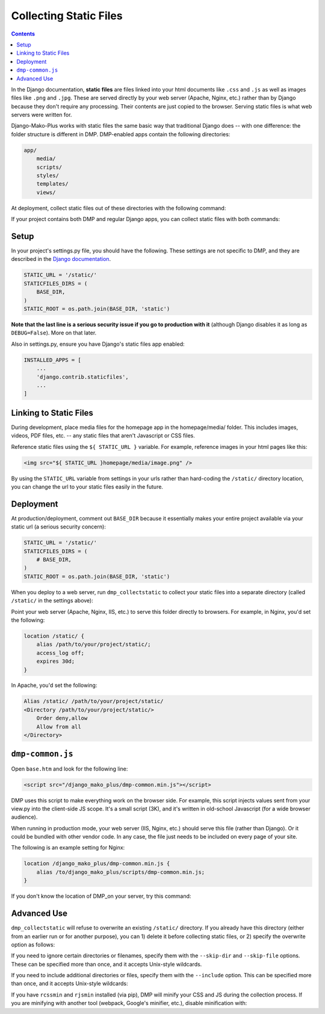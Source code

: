 .. _deploy_static:

Collecting Static Files
============================================

.. contents::
    :depth: 2

In the Django documentation, **static files** are files linked into your html documents like ``.css`` and ``.js`` as well as images files like ``.png`` and ``.jpg``. These are served directly by your web server (Apache, Nginx, etc.) rather than by Django because they don't require any processing. Their contents are just copied to the browser. Serving static files is what web servers were written for.

Django-Mako-Plus works with static files the same basic way that traditional Django does -- with one difference: the folder structure is different in DMP.  DMP-enabled apps contain the following directories:

.. code:: bash

    app/
        media/
        scripts/
        styles/
        templates/
        views/

At deployment, collect static files out of these directories with the following command:

.. tabs::

   .. group-tab:: Linux/Mac

        .. code:: bash

            python3 manage.py dmp_collectstatic

   .. group-tab:: Windows

        .. code:: powershell

            python manage.py dmp_collectstatic

If your project contains both DMP and regular Django apps, you can collect static files with both commands:

.. tabs::

   .. group-tab:: Linux/Mac

        .. code:: bash

            python3 manage.py collectstatic
            python3 manage.py dmp_collectstatic --overwrite

   .. group-tab:: Windows

        .. code:: powershell

            python manage.py collectstatic
            python manage.py dmp_collectstatic --overwrite

Setup
---------------------------

In your project's settings.py file, you should have the following.  These settings are not specific to DMP, and they are described in the `Django documentation <https://docs.djangoproject.com/en/dev/howto/static-files/>`_.

.. code-block:: python

    STATIC_URL = '/static/'
    STATICFILES_DIRS = (
        BASE_DIR,
    )
    STATIC_ROOT = os.path.join(BASE_DIR, 'static')

**Note that the last line is a serious security issue if you go to production with it** (although Django disables it as long as ``DEBUG=False``). More on that later.

Also in settings.py, ensure you have Django's static files app enabled:

.. code-block:: python

    INSTALLED_APPS = [
        ...
        'django.contrib.staticfiles',
        ...
    ]


Linking to Static Files
---------------------------

During development, place media files for the homepage app in the homepage/media/ folder. This includes images, videos, PDF files, etc. -- any static files that aren't Javascript or CSS files.

Reference static files using the ``${ STATIC_URL }`` variable. For example, reference images in your html pages like this:

.. code-block:: html+mako

    <img src="${ STATIC_URL }homepage/media/image.png" />

By using the ``STATIC_URL`` variable from settings in your urls rather than hard-coding the ``/static/`` directory location, you can change the url to your static files easily in the future.

Deployment
---------------------------

At production/deployment, comment out ``BASE_DIR`` because it essentially makes your entire project available via your static url (a serious security concern):

.. code-block:: python

    STATIC_URL = '/static/'
    STATICFILES_DIRS = (
        # BASE_DIR,
    )
    STATIC_ROOT = os.path.join(BASE_DIR, 'static')

When you deploy to a web server, run ``dmp_collectstatic`` to collect your static files into a separate directory (called ``/static/`` in the settings above):

.. tabs::

   .. group-tab:: Linux/Mac

        .. code:: bash

            python3 manage.py collectstatic
            python3 manage.py dmp_collectstatic --overwrite

   .. group-tab:: Windows

        .. code:: powershell

            python manage.py collectstatic
            python manage.py dmp_collectstatic --overwrite

Point your web server (Apache, Nginx, IIS, etc.) to serve this folder directly to browsers. For example, in Nginx, you'd set the following:

.. code:: nginx

    location /static/ {
        alias /path/to/your/project/static/;
        access_log off;
        expires 30d;
    }

In Apache, you'd set the following:

.. code:: apache

    Alias /static/ /path/to/your/project/static/
    <Directory /path/to/your/project/static/>
        Order deny,allow
        Allow from all
    </Directory>


``dmp-common.js``
----------------------------------

Open ``base.htm`` and look for the following line:

.. code:: html+mako

    <script src="/django_mako_plus/dmp-common.min.js"></script>

DMP uses this script to make everything work on the browser side. For example, this script injects values sent from your view.py into the client-side JS scope. It's a small script (3K), and it's written in old-school Javascript (for a wide browser audience).

When running in production mode, your web server (IIS, Nginx, etc.) should serve this file (rather than Django).  Or it could be bundled with other vendor code. In any case, the file just needs to be included on every page of your site.

The following is an example setting for Nginx:

.. code:: nginx

    location /django_mako_plus/dmp-common.min.js {
        alias /to/django_mako_plus/scripts/dmp-common.min.js;
    }

If you don't know the location of DMP_on your server, try this command:

.. tabs::

   .. group-tab:: Linux/Mac

        .. code:: bash

            python3 -c 'import django_mako_plus; print(django_mako_plus.__file__)'

   .. group-tab:: Windows

        .. code:: powershell

            python -c 'import django_mako_plus; print(django_mako_plus.__file__)'



Advanced Use
---------------------------

``dmp_collectstatic`` will refuse to overwrite an existing ``/static/`` directory. If you already have this directory (either from an earlier run or for another purpose), you can 1) delete it before collecting static files, or 2) specify the overwrite option as follows:

.. tabs::

   .. group-tab:: Linux/Mac

        .. code:: bash

            python3 manage.py dmp_collectstatic --overwrite

   .. group-tab:: Windows

        .. code:: powershell

            python manage.py dmp_collectstatic --overwrite

If you need to ignore certain directories or filenames, specify them with the ``--skip-dir`` and ``--skip-file`` options. These can be specified more than once, and it accepts Unix-style wildcards.

.. tabs::

   .. group-tab:: Linux/Mac

        .. code:: bash

            python3 manage.py dmp_collectstatic --skip-dir=.cached_templates --skip-file=*.txt --skip-file=*.md

   .. group-tab:: Windows

        .. code:: powershell

            python manage.py dmp_collectstatic --skip-dir=.cached_templates --skip-file=*.txt --skip-file=*.md

If you need to include additional directories or files, specify them with the ``--include`` option. This can be specified more than once, and it accepts Unix-style wildcards:

.. tabs::

   .. group-tab:: Linux/Mac

        .. code:: bash

            python3 manage.py dmp_collectstatic --include-dir=global-media --include-dir=global-styles --include-file=*.png

   .. group-tab:: Windows

        .. code:: powershell

            python manage.py dmp_collectstatic --include-dir=global-media --include-dir=global-styles --include-file=*.png

If you have ``rcssmin`` and ``rjsmin`` installed (via pip), DMP will minify your CSS and JS during the collection process.  If you are minifying with another tool (webpack, Google's minifier, etc.), disable minification with:

.. tabs::

   .. group-tab:: Linux/Mac

        .. code:: bash

            python3 manage.py dmp_collectstatic --no-minify

   .. group-tab:: Windows

        .. code:: powershell

            python manage.py dmp_collectstatic --no-minify
